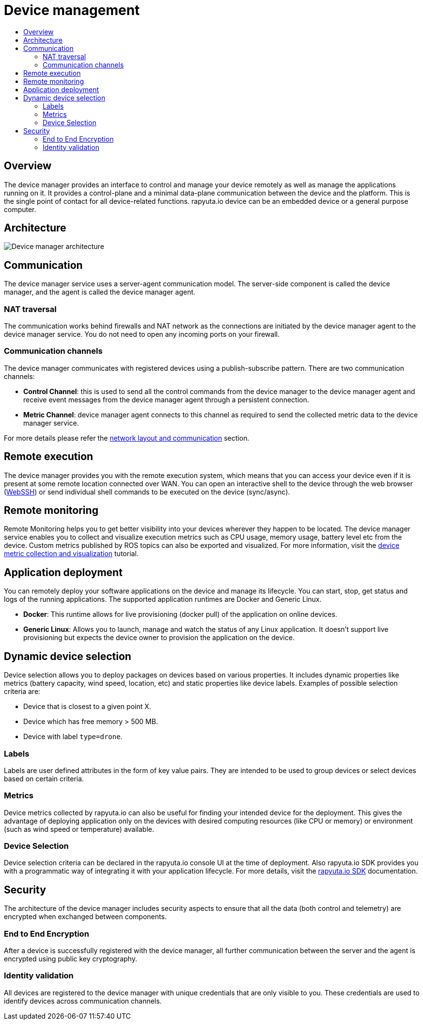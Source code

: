 [[core-components-devices]]
= Device management
:toc: macro
:toc-title:
:data-uri:
:experimental:
:prewrap!:
:description:
:keywords:

toc::[]

== Overview
The device manager provides an interface to control and manage your device remotely as well as manage the applications running on it. It provides a control-plane and a minimal data-plane communication between the device and the platform. This is the single point of contact for all device-related functions. rapyuta.io device can be an embedded device or a general purpose computer.

== Architecture
image::device_manager_architecture.png["Device manager architecture"]

== Communication
The device manager service uses a server-agent communication model. The server-side component is called the device manager, and the agent is called the device manager agent.

=== NAT traversal
The communication works behind firewalls and NAT network as the connections are initiated by the device manager agent to the device manager service. You do not need to open any incoming ports on your firewall.

=== Communication channels
The device manager communicates with registered devices using a publish-subscribe pattern. There are two communication channels:

* *Control Channel*: this is used to send all the control commands from the device manager to the device manager agent and receive event messages from the device manager agent through a persistent connection.
* *Metric Channel*: device manager agent connects to this channel as required to send the collected metric data to the device manager service.

For more details please refer the link:network_layout_and_communication.html[network layout and communication] section.


== Remote execution
The device manager provides you with the remote execution system, which means that you can access your device even if it is present at some remote location connected over WAN. You can open an interactive shell to the device through the web browser (link:../developer_guide/device_management_operations/webssh.html[WebSSH]) or send individual shell commands to be executed on the device (sync/async).


== Remote monitoring
Remote Monitoring helps you to get better visibility into your devices wherever they happen to be located. The device manager service enables you to collect and visualize execution metrics such as CPU usage, memory usage, battery level etc from the device.
Custom metrics published by ROS topics can also be exported and visualized. For more information, visit the link:../developer_guide/device_management_operations/device_metric_collection_visualization.html[device metric collection and visualization] tutorial.

== Application deployment
You can remotely deploy your software applications on the device and manage its lifecycle. You can start, stop, get status and logs of the running applications.
The supported application runtimes are Docker and Generic Linux.

* *Docker*: This runtime allows for live provisioning (docker pull) of the application on online devices.
* *Generic Linux*: Allows you to launch, manage and watch the status of any Linux application. It doesn't support live provisioning but expects the device owner to provision the application on the device.

== Dynamic device selection
Device selection allows you to deploy packages on devices based on various properties. It includes dynamic properties like metrics (battery capacity, wind speed, location, etc) and static properties like device labels. Examples of possible selection criteria are:

* Device that is closest to a given point X.
* Device which has free memory > 500 MB.
* Device with label `type=drone`.

=== Labels
Labels are user defined attributes in the form of key value pairs. They are intended to be used to group devices or select devices based on certain criteria. 

=== Metrics
Device metrics collected by rapyuta.io can also be useful for finding your intended device for the deployment. This gives the advantage of deploying application only on the devices with desired computing resources (like CPU or memory) or environment (such as wind speed or temperature) available.

=== Device Selection 
Device selection criteria can be declared in the rapyuta.io console UI at the time of deployment. Also rapyuta.io SDK provides you with a programmatic way of integrating it with your application lifecycle. For more details, visit the link:../reference/io_sdk.html[rapyuta.io SDK] documentation.

== Security
The architecture of the device manager includes security aspects to ensure that all the data (both control and telemetry) are encrypted when exchanged between components.

=== End to End Encryption
After a device is successfully registered with the device manager, all further communication between the server and the agent is encrypted using public key cryptography.

=== Identity validation
All devices are registered to the device manager with unique credentials that are only visible to you. These credentials are used to identify devices across communication channels.
